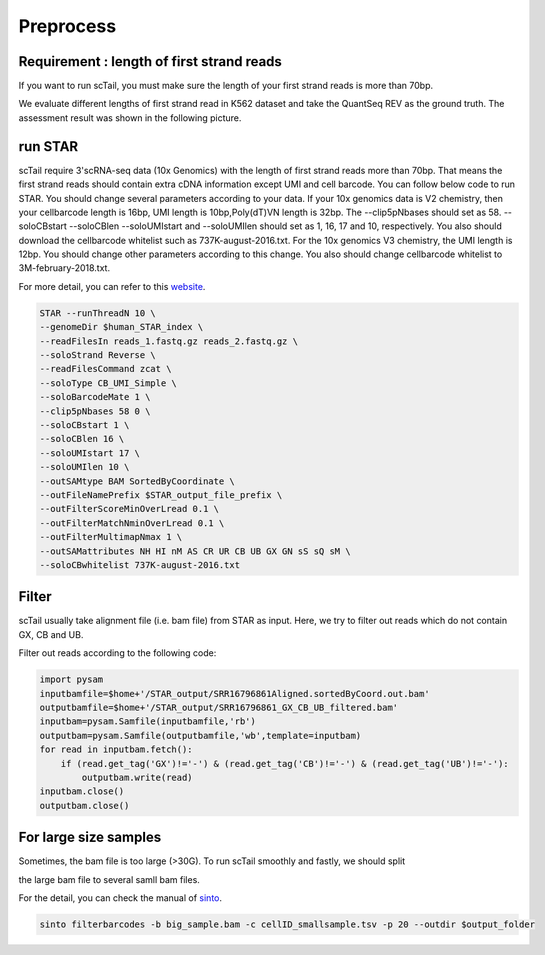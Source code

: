 ===========
Preprocess
===========


Requirement : length of first strand reads
============================================
If you want to run scTail, you must make sure the length of your first strand reads is more than 70bp. 

We evaluate different lengths of first strand read in K562 dataset and take the QuantSeq REV as the ground truth. 
The assessment result was shown in the following picture.

.. image:: ../image/reads1_length_assessment.png
   :width: 600
   :alt: reads1
   :align: center




run STAR
====================
scTail require 3'scRNA-seq data (10x Genomics) with the length of first strand reads more than 70bp.
That means the first strand reads should contain extra cDNA information except UMI and cell barcode.
You can follow below code to run STAR. You should change several parameters according to your data.
If your 10x genomics data is V2 chemistry, then your cellbarcode length is 16bp, UMI length is 10bp,Poly(dT)VN length is 32bp. The --clip5pNbases should set as 58. --soloCBstart --soloCBlen --soloUMIstart and --soloUMIlen should set as 1, 16, 17 and 10, respectively. You also should download the cellbarcode whitelist such as 737K-august-2016.txt.
For the 10x genomics V3 chemistry, the UMI length is 12bp. You should change other parameters according to this change. You also should change cellbarcode whitelist to 3M-february-2018.txt. 

For more detail, you can refer to this website_.

.. _website: https://teichlab.github.io/scg_lib_structs/methods_html/10xChromium3.html

.. code-block:: linux

        STAR --runThreadN 10 \
        --genomeDir $human_STAR_index \
        --readFilesIn reads_1.fastq.gz reads_2.fastq.gz \
        --soloStrand Reverse \
        --readFilesCommand zcat \
        --soloType CB_UMI_Simple \
        --soloBarcodeMate 1 \
        --clip5pNbases 58 0 \
        --soloCBstart 1 \
        --soloCBlen 16 \
        --soloUMIstart 17 \
        --soloUMIlen 10 \
        --outSAMtype BAM SortedByCoordinate \
        --outFileNamePrefix $STAR_output_file_prefix \
        --outFilterScoreMinOverLread 0.1 \
        --outFilterMatchNminOverLread 0.1 \
        --outFilterMultimapNmax 1 \
        --outSAMattributes NH HI nM AS CR UR CB UB GX GN sS sQ sM \
        --soloCBwhitelist 737K-august-2016.txt 



Filter
=======
scTail usually take alignment file (i.e. bam file) from STAR as input. 
Here, we try to filter out reads which do not contain GX, CB and UB.

Filter out reads according to the following code:

.. code-block:: python

        import pysam
        inputbamfile=$home+'/STAR_output/SRR16796861Aligned.sortedByCoord.out.bam'
        outputbamfile=$home+'/STAR_output/SRR16796861_GX_CB_UB_filtered.bam'
        inputbam=pysam.Samfile(inputbamfile,'rb')
        outputbam=pysam.Samfile(outputbamfile,'wb',template=inputbam)
        for read in inputbam.fetch():
            if (read.get_tag('GX')!='-') & (read.get_tag('CB')!='-') & (read.get_tag('UB')!='-'):
                outputbam.write(read)
        inputbam.close()
        outputbam.close()





For large size samples
=======================

Sometimes, the bam file is too large (>30G). To run scTail smoothly and fastly, we should split 

the large bam file to several samll bam files. 

For the detail, you can check the manual of sinto_.

.. _sinto: https://timoast.github.io/sinto/basic_usage.html

.. code-block:: linux

        sinto filterbarcodes -b big_sample.bam -c cellID_smallsample.tsv -p 20 --outdir $output_folder

